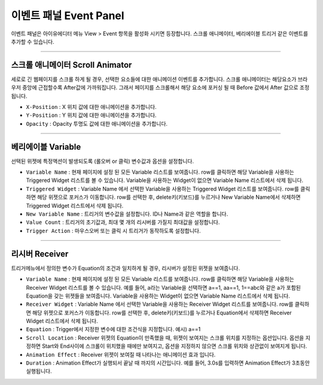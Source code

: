 이벤트 패널 Event Panel
=============================

이벤트 패널은 아이유에디터 메뉴 View > Event 항목을 활성화 시키면 등장합니다. 스크롤 애니메이터, 베리에이블 트리거 같은 이벤트를 추가할 수 있습니다.


----------

.. image:: resource_new/panel_event_scroll.png

스크롤 애니메이터 Scroll Animator
-------------------------------------------

세로로 긴 웹페이지를 스크롤 하게 될 경우, 선택한 요소들에 대한 애니메이션 이벤트를 추가합니다. 스크롤 애니메이터는 해당요소가 브라우저 중앙에 근접할수록 After값에 가까워집니다. 그래서 페이지를 스크롤해서 해당 요소에 포커싱 될 때 Before 값에서 After 값으로 조정됩니다.


* ``X-Position`` : X 위치 값에 대한 애니메이션을 추가합니다.
* ``Y-Position`` : Y 위치 값에 대한 애니메이션을 추가합니다.
* ``Opacity`` : Opacity 투명도 값에 대한 애니메이션을 추가합니다.



----------

.. image:: resource_new/panel_event_variable.png

베리에이블 Variable
-----------------------------

선택된 위젯에 특정액션이 발생되도록 (롤오버 or 클릭) 변수값과 옵션을 설정합니다.

* ``Variable Name`` : 현재 페이지에 설정 된 모든 Variable 리스트를 보여줍니다. row를 클릭하면 해당 Variable을 사용하는 Triggered Widget 리스트를 볼 수 있습니다. Variable을 사용하는 Widget이 없으면 Variable Name 리스트에서 삭제 됩니다.

* ``Triggered Widget`` : Variable Name 에서 선택한 Variable을 사용하는 Triggered Widget 리스트를 보여줍니다. row를 클릭하면 해당 위젯으로 포커스가 이동합니다. row를 선택한 후, delete키(키보드)를 누르거나 New Variable Name에서 삭제하면 Triggered Widget 리스트에서 삭제 됩니다.

* ``New Variable Name`` : 트리거의 변수값을 설정합니다. ID나 Name과 같은 역할을 합니다.

* ``Value Count`` : 트리거의 초기값과, 최대 몇 개의 리시버를 가질지 최대값을 설정합니다.

* ``Trigger Action`` : 마우스오버 또는 클릭 시 트리거가 동작하도록 설정합니다.


----------

.. image:: resource_new/panel_event_receiver.png

리시버 Receiver
-------------------------

트리거메뉴에서 정의한 변수가 Equation의 조건과 일치하게 될 경우, 리시버가 설정된 위젯을 보여줍니다.

* ``Variable Name`` : 현재 페이지에 설정 된 모든 Variable 리스트를 보여줍니다. row를 클릭하면 해당 Variable을 사용하는 Receiver Widget 리스트를 볼 수 있습니다. 예를 들어, a라는 Variable을 선택하면 a==1, aa==1, 1==abc와 같은 a가 포함된 Equation을 갖는 위젯들을 보여줍니다. Variable을 사용하는 Widget이 없으면 Variable Name 리스트에서 삭제 됩니다.

* ``Receiver Widget`` : Variable Name 에서 선택한 Variable을 사용하는 Receiver Widget 리스트를 보여줍니다. row를 클릭하면 해당 위젯으로 포커스가 이동합니다. row를 선택한 후, delete키(키보드)를 누르거나 Equation에서 삭제하면 Receiver Widget 리스트에서 삭제 됩니다.

* ``Equation`` : Trigger에서 지정한 변수에 대한 조건식을 지정합니다. 예시) a==1

* ``Scroll Location`` : Receiver 위젯의 Equation이 만족했을 때, 위젯이 보여지는 스크롤 위치를 지정하는 옵션입니다. 옵션을 지정하면 Start와 End사이에 스크롤이 위치했을 때에만 보여지고, 옵션을 지정하지 않으면 스크롤 위치와 상관없이 보여지게 됩니다.

* ``Animation Effect`` : Receiver 위젯이 보여질 때 나타나는 애니메이션 효과 입니다.

* ``Duration`` : Animation Effect가 실행되서 끝날 때 까지의 시간입니다. 예를 들어, 3.0s를 입력하면 Animation Effect가 3초동안 실행됩니다.
